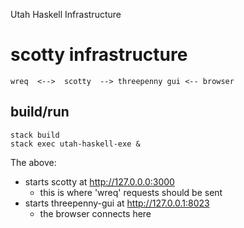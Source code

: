 Utah Haskell Infrastructure

* scotty infrastructure

#+begin_example
wreq  <-->  scotty  --> threepenny gui <-- browser
#+end_example

** build/run

#+begin_example
stack build
stack exec utah-haskell-exe &
#+end_example

The above:
- starts scotty at [[http://127.0.0.0:3000]]
  - this is where 'wreq' requests should be sent
- starts threepenny-gui at [[http://127.0.0.1:8023]]
  - the browser connects here
